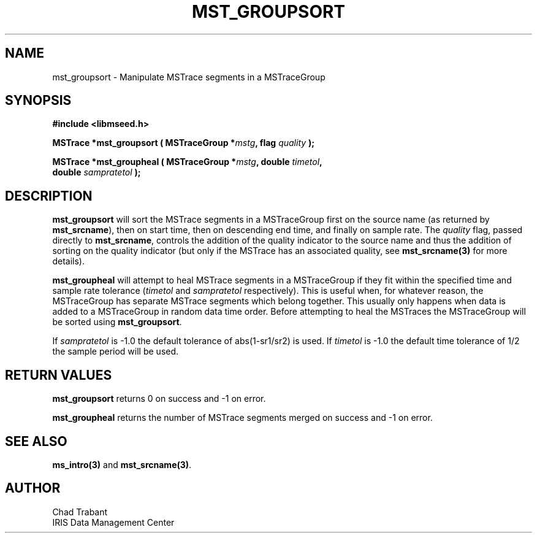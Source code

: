 .TH MST_GROUPSORT 3 2007/04/12 "Libmseed API"
.SH NAME
mst_groupsort - Manipulate MSTrace segments in a MSTraceGroup

.SH SYNOPSIS
.nf
.B #include <libmseed.h>

.BI "MSTrace  *\fBmst_groupsort\fP ( MSTraceGroup *" mstg ", flag " quality " );

.BI "MSTrace  *\fBmst_groupheal\fP ( MSTraceGroup *" mstg ", double " timetol ",
.BI "                          double " sampratetol " );"
.fi

.SH DESCRIPTION
\fBmst_groupsort\fP will sort the MSTrace segments in a MSTraceGroup
first on the source name (as returned by \fBmst_srcname\fP), then on
start time, then on descending end time, and finally on sample rate.
The \fIquality\fP flag, passed directly to \fBmst_srcname\fP, controls
the addition of the quality indicator to the source name and thus the
addition of sorting on the quality indicator (but only if the MSTrace
has an associated quality, see \fBmst_srcname(3)\fP for more details).

\fBmst_groupheal\fP will attempt to heal MSTrace segments in a
MSTraceGroup if they fit within the specified time and sample rate
tolerance (\fItimetol\fP and \fIsampratetol\fP respectively).  This is
useful when, for whatever reason, the MSTraceGroup has separate
MSTrace segments which belong together.  This usually only happens
when data is added to a MSTraceGroup in random data time order.
Before attempting to heal the MSTraces the MSTraceGroup will be sorted
using \fBmst_groupsort\fP.

If \fIsampratetol\fP is -1.0 the default tolerance of abs(1-sr1/sr2)
is used.  If \fItimetol\fP is -1.0 the default time tolerance of 1/2
the sample period will be used.

.SH RETURN VALUES
\fBmst_groupsort\fP returns 0 on success and -1 on error.

\fBmst_groupheal\fP returns the number of MSTrace segments merged on
success and -1 on error.

.SH SEE ALSO
\fBms_intro(3)\fP and \fBmst_srcname(3)\fP.

.SH AUTHOR
.nf
Chad Trabant
IRIS Data Management Center
.fi
